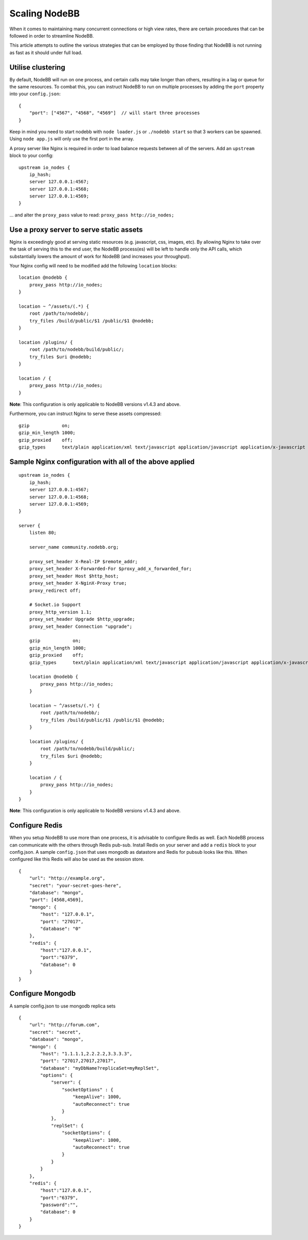 Scaling NodeBB
==============

When it comes to maintaining many concurrent connections or high view
rates, there are certain procedures that can be followed in order to
streamline NodeBB.

This article attempts to outline the various strategies that can be
employed by those finding that NodeBB is not running as fast as it
should under full load.

Utilise clustering
------------------

By default, NodeBB will run on one process, and certain calls may take
longer than others, resulting in a lag or queue for the same resources.
To combat this, you can instruct NodeBB to run on multiple processes by
adding the ``port`` property into your ``config.json``:

::

    {
        "port": ["4567", "4568", "4569"]  // will start three processes
    }

Keep in mind you need to start nodebb with ``node loader.js`` or
``./nodebb start`` so that 3 workers can be spawned. Using
``node app.js`` will only use the first port in the array.

A proxy server like Nginx is required in order to load balance requests
between all of the servers. Add an ``upstream`` block to your config:

::

    upstream io_nodes {
        ip_hash;
        server 127.0.0.1:4567;
        server 127.0.0.1:4568;
        server 127.0.0.1:4569;
    }

... and alter the ``proxy_pass`` value to read:
``proxy_pass http://io_nodes;``

Use a proxy server to serve static assets
-----------------------------------------

Nginx is exceedingly good at serving static resources (e.g. javascript,
css, images, etc). By allowing Nginx to take over the task of serving
this to the end user, the NodeBB process(es) will be left to handle only
the API calls, which substantially lowers the amount of work for NodeBB
(and increases your throughput).

Your Nginx config will need to be modified add the following
``location`` blocks:

::

    location @nodebb {
        proxy_pass http://io_nodes;
    }

    location ~ ^/assets/(.*) {
        root /path/to/nodebb/;
        try_files /build/public/$1 /public/$1 @nodebb;
    }

    location /plugins/ {
        root /path/to/nodebb/build/public/;
        try_files $uri @nodebb;
    }

    location / {
        proxy_pass http://io_nodes;
    }

**Note**: This configuration is only applicable to NodeBB versions
v1.4.3 and above.

Furthermore, you can instruct Nginx to serve these assets compressed:

::

    gzip            on;
    gzip_min_length 1000;
    gzip_proxied    off;
    gzip_types      text/plain application/xml text/javascript application/javascript application/x-javascript text/css application/json;

Sample Nginx configuration with all of the above applied
--------------------------------------------------------

::

    upstream io_nodes {
        ip_hash;
        server 127.0.0.1:4567;
        server 127.0.0.1:4568;
        server 127.0.0.1:4569;
    }

    server {
        listen 80;

        server_name community.nodebb.org;

        proxy_set_header X-Real-IP $remote_addr;
        proxy_set_header X-Forwarded-For $proxy_add_x_forwarded_for;
        proxy_set_header Host $http_host;
        proxy_set_header X-NginX-Proxy true;
        proxy_redirect off;

        # Socket.io Support
        proxy_http_version 1.1;
        proxy_set_header Upgrade $http_upgrade;
        proxy_set_header Connection "upgrade";

        gzip            on;
        gzip_min_length 1000;
        gzip_proxied    off;
        gzip_types      text/plain application/xml text/javascript application/javascript application/x-javascript text/css application/json;

        location @nodebb {
            proxy_pass http://io_nodes;
        }

        location ~ ^/assets/(.*) {
            root /path/to/nodebb/;
            try_files /build/public/$1 /public/$1 @nodebb;
        }

        location /plugins/ {
            root /path/to/nodebb/build/public/;
            try_files $uri @nodebb;
        }

        location / {
            proxy_pass http://io_nodes;
        }
    }

**Note**: This configuration is only applicable to NodeBB versions
v1.4.3 and above.

Configure Redis
---------------

When you setup NodeBB to use more than one process, it is advisable to
configure Redis as well. Each NodeBB process can communicate with the
others through Redis pub-sub. Install Redis on your server and add a
``redis`` block to your config.json. A sample ``config.json`` that uses
mongodb as datastore and Redis for pubsub looks like this. When
configured like this Redis will also be used as the session store.

::

    {
        "url": "http://example.org",
        "secret": "your-secret-goes-here",
        "database": "mongo",
        "port": [4568,4569],
        "mongo": {
            "host": "127.0.0.1",
            "port": "27017",
            "database": "0"
        },
        "redis": {
            "host":"127.0.0.1",
            "port":"6379",
            "database": 0
        }
    }
    
Configure Mongodb
-----------------
A sample config.json to use mongodb replica sets
 
::

    {
        "url": "http://forum.com",
        "secret": "secret",
        "database": "mongo",
        "mongo": {
            "host": "1.1.1.1,2.2.2.2,3.3.3.3",
            "port": "27017,27017,27017",
            "database": "myDbName?replicaSet=myReplSet",
            "options": {
                "server": {
                    "socketOptions" : {
                        "keepAlive": 1000,
                        "autoReconnect": true
                    }
                },
                "replSet": {
                    "socketOptions": {
                        "keepAlive": 1000,
                        "autoReconnect": true
                    }
                }
            }
        },
        "redis": {
            "host":"127.0.0.1",
            "port":"6379",
            "password":"",
            "database": 0
        }   
    }

